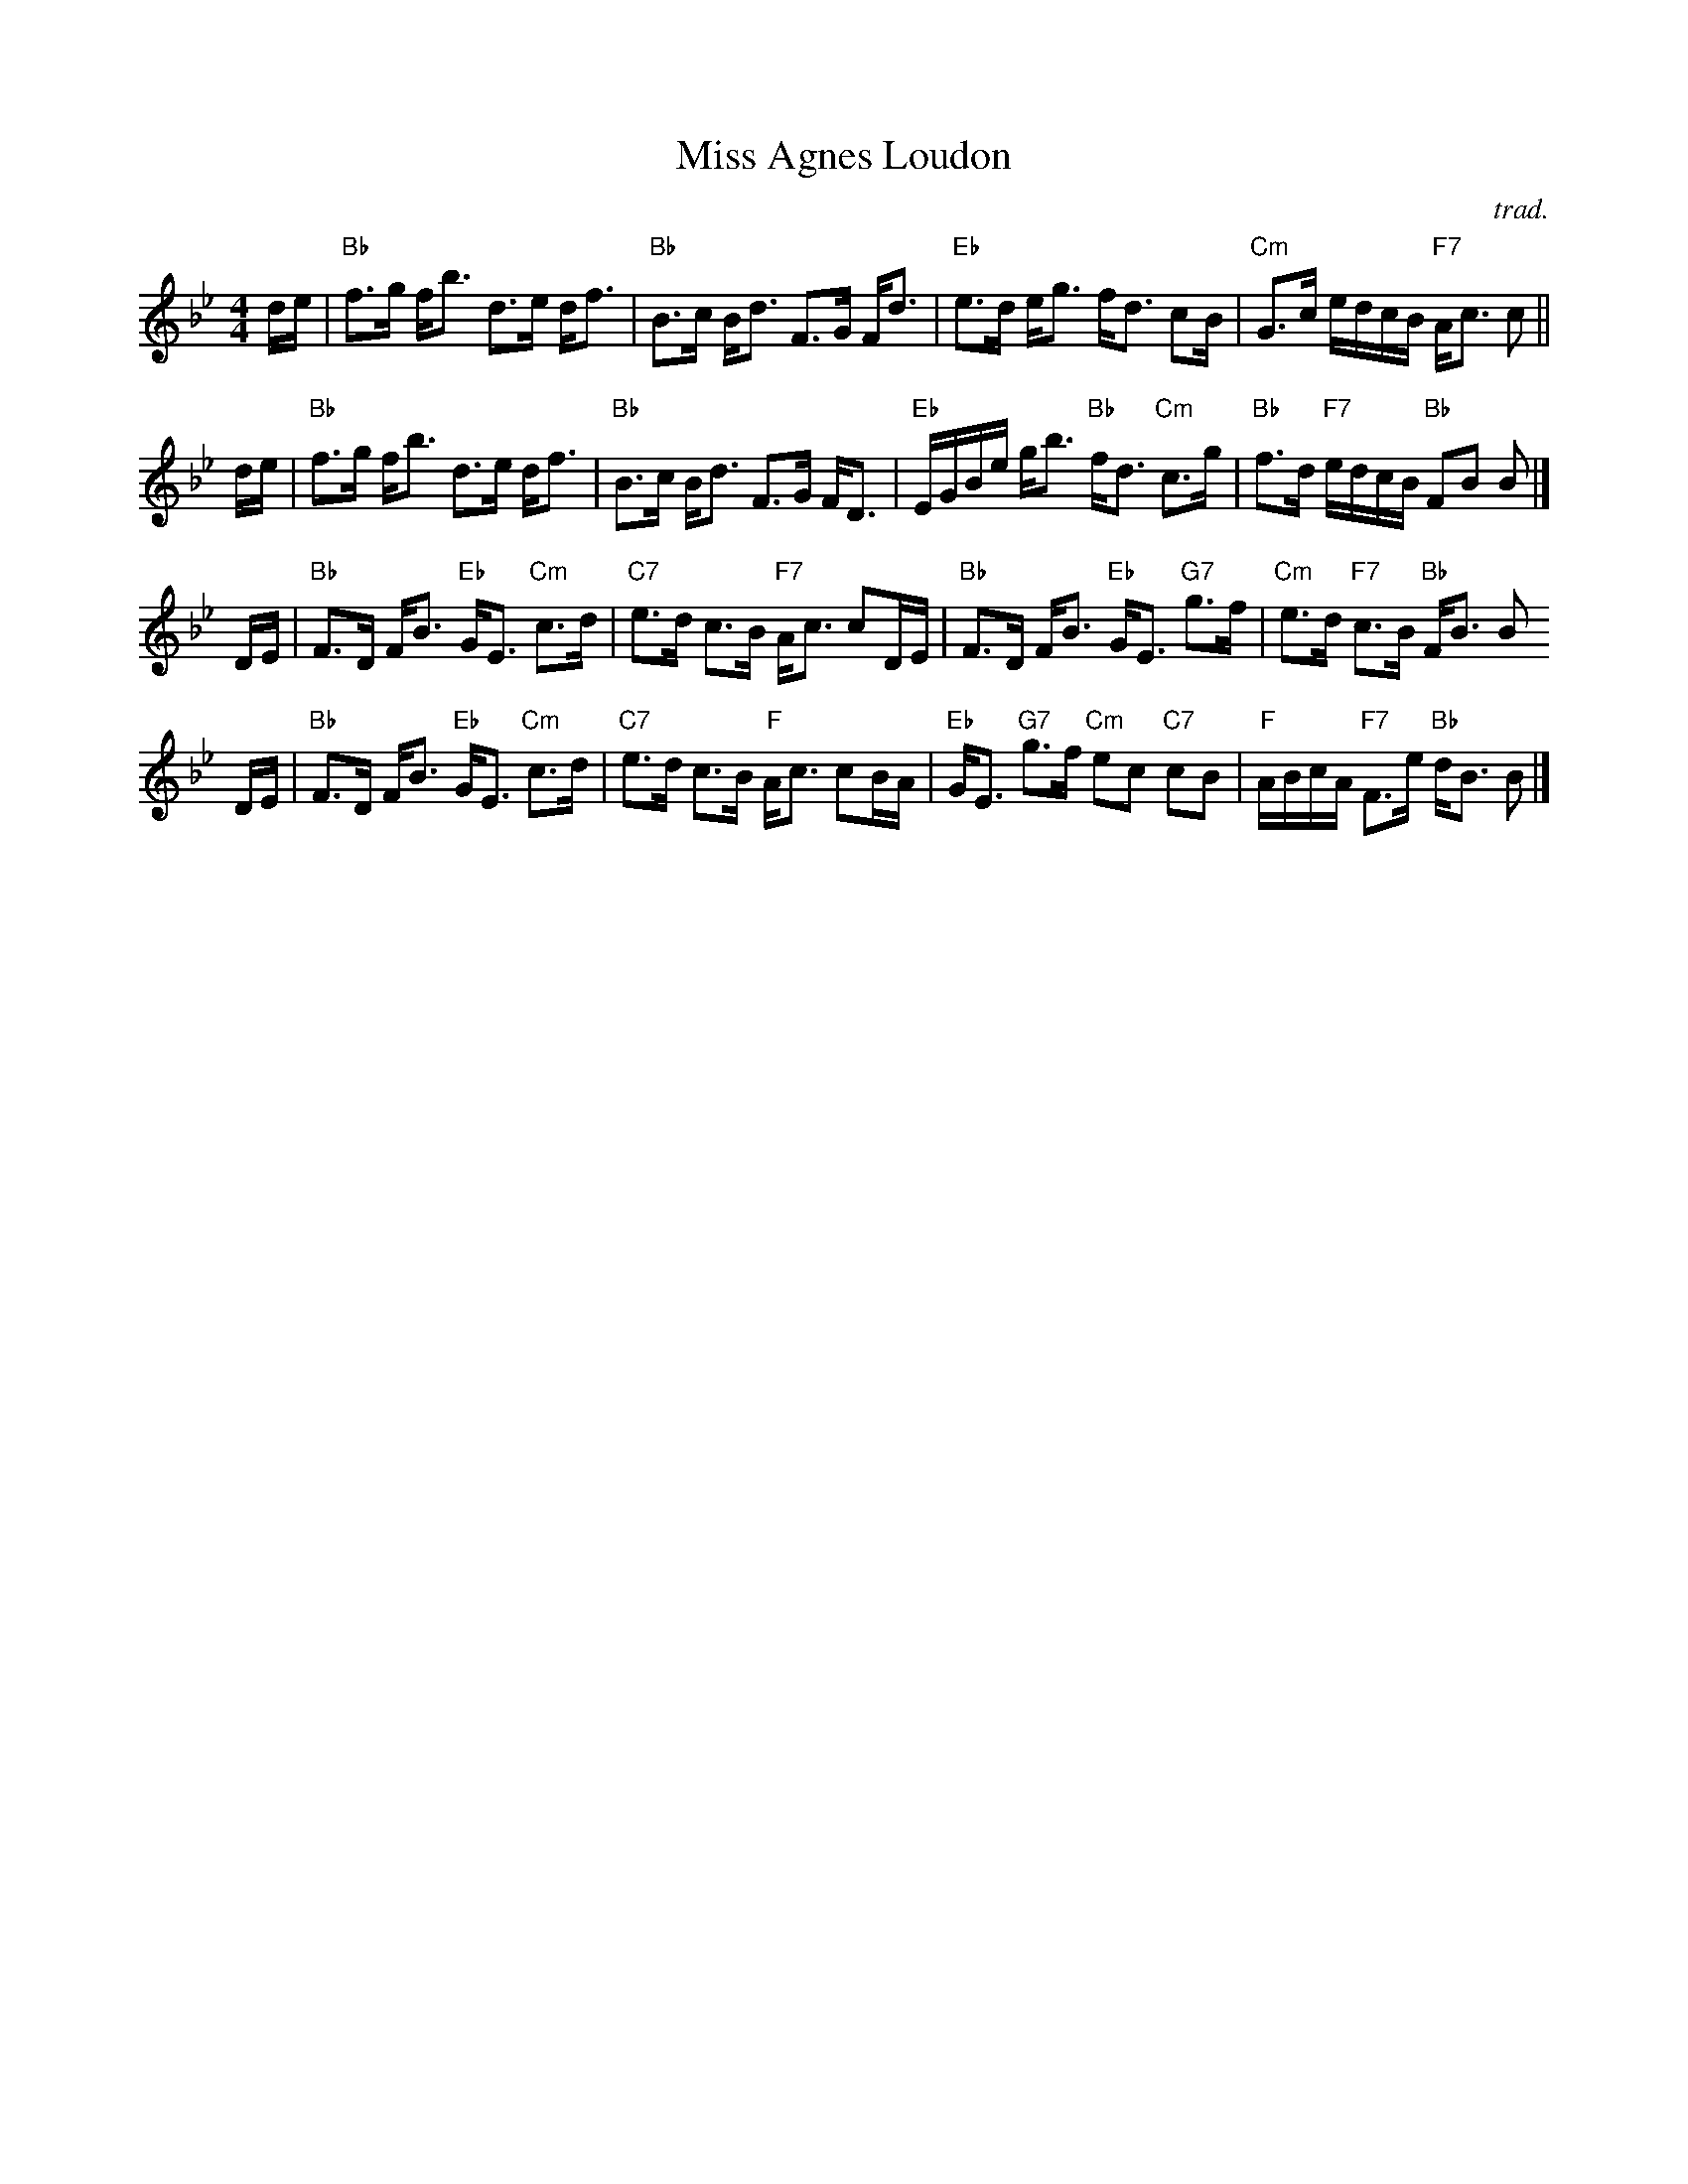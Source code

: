 X: 0226
T: Miss Agnes Loudon
N: Suggested tune for Lass o' Loudon
C: trad.
B: Miss Milligan's Miscellany v.2 #226
Z: 2019 John Chambers <jc:trillian.mit.edu>
M: 4/4
L: 1/16
R: strathspey
K: Bb
%
de |\
"Bb"f3g fb3 d3e df3 | "Bb"B3c Bd3 F3G Fd3 |\
"Eb"e3d eg3 fd3 c2B | "Cm"G3c edcB "F7"Ac3 c2||
de |\
"Bb"f3g fb3 d3e df3 | "Bb"B3c Bd3 F3G FD3 |\
"Eb"EGBe gb3 "Bb"fd3 "Cm"c3g | "Bb"f3d "F7"edcB "Bb"F2B2 B2 |]
DE |\
"Bb"F3D FB3 "Eb"GE3 "Cm"c3d | "C7"e3d c3B "F7"Ac3 c2DE |\
"Bb"F3D FB3 "Eb"GE3 "G7"g3f | "Cm"e3d "F7"c3B "Bb"FB3 B2
DE |\
"Bb"F3D FB3 "Eb"GE3 "Cm"c3d | "C7"e3d c3B "F"Ac3 c2BA |\
"Eb"GE3 "G7"g3f "Cm"e2c2 "C7"c2B2 | "F"ABcA "F7"F3e "Bb"dB3 B2 |]
